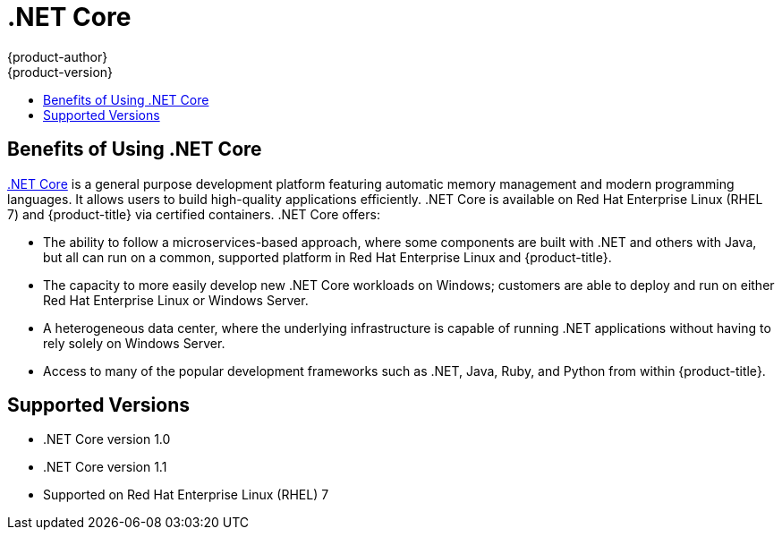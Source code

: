 [[using-images-using-dot-net-core]]
= .NET Core
{product-author}
{product-version}
:data-uri:
:icons:
:experimental:
:toc: macro
:toc-title:

toc::[]

[[benefits-of-using-dot-net-core]]
== Benefits of Using .NET Core

link:http://developers.redhat.com/dotnet/[.NET Core] is a general purpose
development platform featuring automatic memory management and modern
programming languages. It allows users to build high-quality applications
efficiently. .NET Core is available on Red Hat Enterprise Linux (RHEL 7) and
{product-title} via certified containers. .NET Core offers:

* The ability to follow a microservices-based approach, where some components are
built with .NET and others with Java, but all can run on a common, supported
platform in Red Hat Enterprise Linux and {product-title}.
* The capacity to more easily develop new .NET Core workloads on Windows;
customers are able to deploy and run on either Red Hat Enterprise Linux or
Windows Server.
* A heterogeneous data center, where the underlying infrastructure is capable of
running .NET applications without having to rely solely on Windows Server.
* Access to many of the popular development frameworks such as .NET, Java, Ruby,
and Python from within {product-title}.

[[dot-net-core-supported-versions]]
== Supported Versions

* .NET Core version 1.0
* .NET Core version 1.1
* Supported on Red Hat Enterprise Linux (RHEL) 7
ifdef::openshift-enterprise[]
and {product-title} versions 3.3 and later
endif::openshift-enterprise[]

ifdef::openshift-enterprise[]
[[dot-net-core-installing-images]]
== Images

The RHEL 7 images are available through the Red Hat Registry:

----
$ docker pull registry.access.redhat.com/dotnet/dotnetcore-10-rhel7
----

ifdef::openshift-online[]
You can use these images through the `dotnet` image stream.
endif::openshift-online[]

ifdef::openshift-enterprise[]
Image stream definitions for the .NET Core on RHEL S2I image are
now added during {product-title} installations.
endif::openshift-enterprise[]

ifdef::openshift-origin,openshift-dedicated[]
To use these images, you can either access them directly from the
xref:../../architecture/infrastructure_components/image_registry.adoc#architecture-infrastructure-components-image-registry[image
registry] or push them into your
xref:../../architecture/infrastructure_components/image_registry.adoc#integrated-openshift-registry[{product-title}
Docker registry]. Additionally, you can create an
xref:../../architecture/core_concepts/builds_and_image_streams.adoc#image-streams[image
stream] that points to the image, either in your Docker registry or at the
external location. Your {product-title} resources can then reference the
link:https://github.com/redhat-developer/s2i-dotnetcore/blob/master/dotnet_imagestreams.json[image stream definition].
endif::openshift-origin,openshift-dedicated[]

[[dot-net-core-configuration]]
== Configuration

The .NET Core images support a number of environment variables, which you can
set to control the build behavior of your .NET Core application.

[NOTE]
====
You must set environment variables that control build behavior in the S2I build
configuration or in the *_.s2i/environment_* file in order to make them
available to the build steps.
====

.NET Core Environment Variables
[cols="4a,6a,6a",options="header"]
|===

|Variable Name |Description |Default

|`DOTNET_STARTUP_PROJECT`
|Used to select the project to run. This must be the folder in the source repository containing *_project.json_*.
|*_._*

|`DOTNET_PUBLISH`
|Used to control whether the application should be built by executing `dotnet
build` or `dotnet publish`. To publish the application, set the value to `true`.
It is recommended to publish your application.
|For backwards compatibility, the
default is `false`.

In the next major release, this variable will be removed and the builder will
always publish the application.

|`DOTNET_ASSEMBLY_NAME`
|Used to select the assembly to run. This must _not_ include the `.dll`
extension. Set this to the output assembly name specified in *_project.json_*
(`name`, `buildOptions/outputName`). For *_project.json_*, the assembly name
defaults to the *_project.json_* parent folder. When *_project.json_* is at the
*_context-dir_*, the parent folder name will be *_src_*. So, by default, this
generates a `src.dll` assembly. Setting `DOTNET_ASSEMBLY_NAME` will cause:

  - The assembly to be `<DOTNET_ASSEMBLY_NAME>.dll`
  - The application sources to be in subfolder `DOTNET_ASSEMBLY_NAME` in the deployed container.

|The name of the `DOTNET_STARTUP_PROJECT` folder.

|`DOTNET_RESTORE_SOURCES`
|Used to specify the space-separated list of *NuGet* package sources used during
the restore operation. This overrides all of the sources specified in the
*_NuGet.config_* file.
|Unset

|`DOTNET_NPM_TOOLS`
|Used to specify a list of NPM packages to install before building the application.
|Unset

|`DOTNET_TEST_PROJECTS`
|Used to specify the space-separated list of test projects to run. This must be folders containing
 *_project.json_*. `dotnet test` is invoked for each folder.
|Unset

|`DOTNET_CONFIGURATION`
|Used to run the application in `Debug` or `Release` mode. This value should be
either `Release` or `Debug`.
|`Release`

|`ASPNETCORE_URLS`
|This variable is set to `\http://*:8080` to configure ASP.NET Core to use the
 port exposed by the image. It is _not_ recommended to change this.
|`\http://*:8080`
|===

[[dot-net-quickly-deploy-applications]]
== Quickly Deploying Applications from .NET Core Source

[IMPORTANT]
====
The
link:https://github.com/redhat-developer/s2i-dotnetcore/blob/master/dotnet_imagestreams.json[.NET
image stream] must first be installed. If you ran a standard installation, the
image stream will be present.
====

An image can be used to build an application by running `oc new-app` against a
sample repository:

ifdef::openshift-online[]
----
$ oc new-app dotnet:1.0~https://github.com/redhat-developer/s2i-dotnetcore-ex#dotnetcore-1.0 --context-dir=app
$ oc new-app dotnet:1.1~https://github.com/redhat-developer/s2i-dotnetcore-ex#dotnetcore-1.1 --context-dir=app
----
endif::openshift-online[]

ifndef::openshift-online[]
----
$ oc new-app https://github.com/redhat-developer/s2i-dotnetcore --context-dir=1.0/test/asp-net-hello-world
----
endif::openshift-online[]

ifdef::openshift-enterprise[]
[NOTE]
====
The `oc new-app` command can detect .NET Core source starting in {product-title} 3.3.
====
endif::openshift-enterprise[]

ifndef::openshift-online[]
[[dot-net-core-templates]]
== .NET Core Templates
ifdef::openshift-enterprise[]
[IMPORTANT]
====
The
link:https://github.com/redhat-developer/s2i-dotnetcore/blob/master/templates[.NET
image templates] and the .NET images streams must first be
link:https://github.com/redhat-developer/s2i-dotnetcore#openshift-templates[installed].
If you ran a standard installation, the templates and image streams will be
present. This can be checked with:

----
$ (oc get -n openshift templates; oc get -n openshift is) | grep dotnet
----
====
endif::openshift-enterprise[]
{product-title} includes templates for the .NET Core images to help easily
deploy a sample application.

The link:https://github.com/redhat-developer/s2i-dotnetcore-ex[.NET Core sample
application] running on `dotnet/dotnetcore-10-rhel7` can be deployed with:

----
$ oc new-app --template dotnet-example
----

The link:https://github.com/redhat-developer/s2i-dotnetcore-ex[.NET Core sample
application] running on `dotnet/dotnetcore-11-rhel7` can be deployed with:

----
$ oc new-app --template dotnet-example -p DOTNET_IMAGE_STREAM_TAG=dotnet:1.1 -p SOURCE_REPOSITORY_REF=dotnetcore-1.1
----

The link:https://github.com/aspnet/MusicStore[.NET Core MusicStore application]
using PostgreSQL as database can be deployed with:

----
$ oc new-app --template=dotnet-pgsql-persistent
----
endif::openshift-online[]
